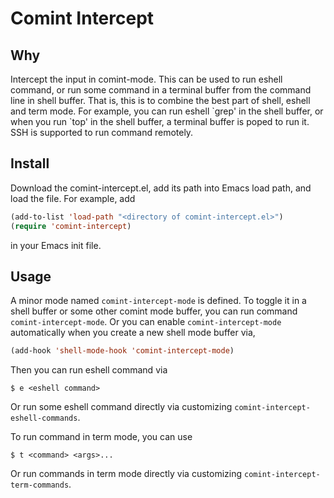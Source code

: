 * Comint Intercept

** Why

Intercept the input in comint-mode.  This can be used to run eshell
command, or run some command in a terminal buffer from the command
line in shell buffer.  That is, this is to combine the best part of
shell, eshell and term mode.  For example, you can run eshell `grep'
in the shell buffer, or when you run `top' in the shell buffer, a
terminal buffer is poped to run it.  SSH is supported to run command
remotely.

** Install

Download the comint-intercept.el, add its path into Emacs load path,
and load the file.  For example, add

#+BEGIN_SRC emacs-lisp
(add-to-list 'load-path "<directory of comint-intercept.el>")
(require 'comint-intercept)
#+END_SRC

in your Emacs init file.

** Usage

A minor mode named ~comint-intercept-mode~ is defined.  To toggle it
in a shell buffer or some other comint mode buffer, you can run
command ~comint-intercept-mode~.  Or you can enable
~comint-intercept-mode~ automatically when you create a new shell mode
buffer via,

#+BEGIN_SRC emacs-lisp
(add-hook 'shell-mode-hook 'comint-intercept-mode)
#+END_SRC

Then you can run eshell command via

#+BEGIN_SRC shell
$ e <eshell command>
#+END_SRC

Or run some eshell command directly via customizing
~comint-intercept-eshell-commands~.

To run command in term mode, you can use

#+BEGIN_SRC shell
$ t <command> <args>...
#+END_SRC

Or run commands in term mode directly via customizing
~comint-intercept-term-commands~.
